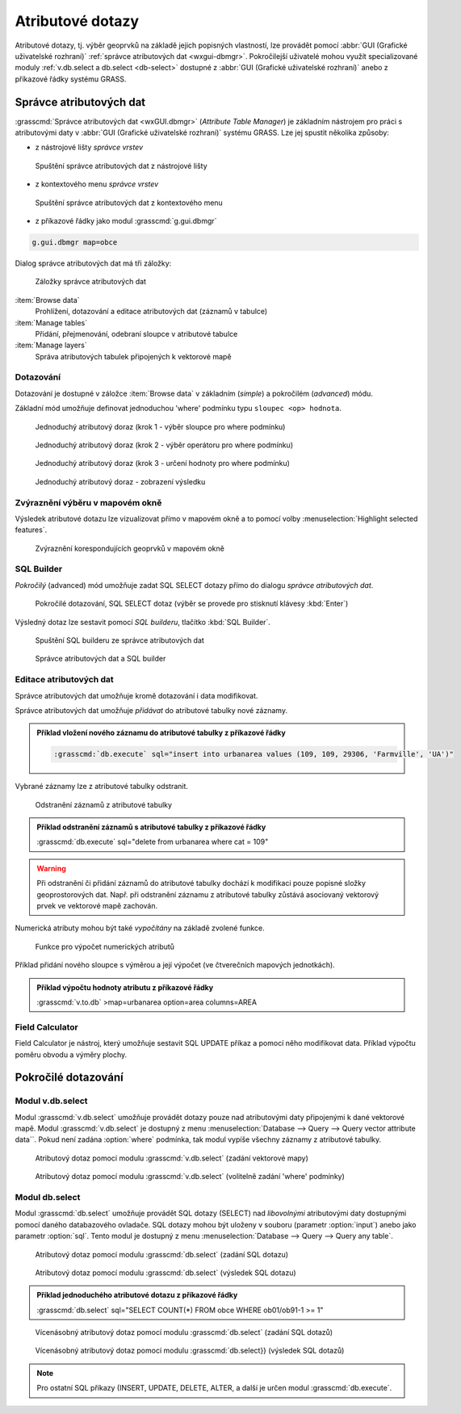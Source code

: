 Atributové dotazy
-----------------

Atributové dotazy, tj. výběr geoprvků na základě jejich popisných
vlastností, lze provádět pomocí :abbr:`GUI (Grafické uživatelské
rozhraní)` :ref:`správce atributových dat <wxgui-dbmgr>`. Pokročilejší
uživatelé mohou využít specializované moduly :ref:`v.db.select a
db.select <db-select>` dostupné z :abbr:`GUI (Grafické uživatelské
rozhraní)` anebo z příkazové řádky systému GRASS.

.. _wxgui-dbmgr:

Správce atributových dat
========================

:grasscmd:`Správce atributových dat <wxGUI.dbmgr>` (*Attribute Table
Manager*) je základním nástrojem pro práci s atributovými daty v
:abbr:`GUI (Grafické uživatelské rozhraní)` systému GRASS. Lze jej
spustit několika způsoby:

* z nástrojové lišty *správce vrstev*

.. figure:: images/wxgui-dbmgr-toolbar.png

            Spuštění správce atributových dat z nástrojové lišty

* z kontextového menu *správce vrstev*

.. figure:: images/wxgui-dbmgr-menu.png

            Spuštění správce atributových dat z kontextového menu

* z příkazové řádky jako modul :grasscmd:`g.gui.dbmgr`

.. code-block:: bash

               g.gui.dbmgr map=obce

Dialog správce atributových dat má tři záložky:

.. figure:: images/wxgui-dbmgr-tabs.png
            :class: middle

            Záložky správce atributových dat

:item:`Browse data`
      Prohlížení, dotazování a editace atributových dat (záznamů v tabulce)

:item:`Manage tables`
      Přidání, přejmenování, odebraní sloupce v atributové tabulce

:item:`Manage layers`
      Správa atributových tabulek připojených k vektorové mapě

Dotazování
^^^^^^^^^^

Dotazování je dostupné v záložce :item:`Browse data` v základním
(*simple*) a pokročilém (*advanced*) módu.

Základní mód umožňuje definovat jednoduchou 'where' podmínku typu
``sloupec <op> hodnota``.

.. figure:: images/wxgui-dbmgr-simple-0.png

            Jednoduchý atributový doraz (krok 1 - výběr sloupce pro where podmínku)

.. figure:: images/wxgui-dbmgr-simple-1.png

            Jednoduchý atributový doraz (krok 2 - výběr operátoru pro where podmínku)

.. figure:: images/wxgui-dbmgr-simple-2.png

            Jednoduchý atributový doraz (krok 3 - určení hodnoty pro where podmínku)

.. figure:: images/wxgui-dbmgr-simple-3.png

            Jednoduchý atributový doraz - zobrazení výsledku

Zvýraznění výběru v mapovém okně
^^^^^^^^^^^^^^^^^^^^^^^^^^^^^^^^

Výsledek atributové dotazu lze vizualizovat přímo v mapovém okně a to
pomocí volby :menuselection:`Highlight selected features`.

.. figure:: images/wxgui-dbmgr-highlight-features.png

            Zvýraznění korespondujících geoprvků v mapovém okně

.. youtube:: ITHLtQRsbEY

             Zvýraznění vektorových prvků jako výsledek atributového dotazu

SQL Builder
^^^^^^^^^^^

*Pokročilý* (advanced) mód umožňuje zadat SQL SELECT dotazy přímo do
dialogu *správce atributových dat*.

.. figure:: images/wxgui-dbmgr-adv-edit.png

            Pokročilé dotazování, SQL SELECT dotaz (výběr se provede pro stisknutí klávesy :kbd:`Enter`)

Výsledný dotaz lze sestavit pomocí *SQL builderu*, tlačítko :kbd:`SQL Builder`.

.. figure:: images/wxgui-dbmgr-sq-0.png

            Spuštění SQL builderu ze správce atributových dat

.. figure:: images/wxgui-dbmgr-sq-1.png
            :class: large

            Správce atributových dat a SQL builder

.. youtube:: PByk8pipCz4

             wxGUI SQL Builder - jednoduchá podmínka 'where'

.. youtube:: qD7ourfheJo

             wxGUI SQL Builder - výčet sloupců a jednoduchá podmínka 'where'

Editace atributových dat
^^^^^^^^^^^^^^^^^^^^^^^^

Správce atributových dat umožňuje kromě dotazování i data modifikovat.

.. youtube:: UZswOcIyaX8

             Editace záznamů v atributové tabulce

.. notecmd:: editace atributových dat

               Nabízejí se dva moduly

               * :grasscmd:`db.execute` který umožňuje spustit jakýkoliv SQL dotay typu ``UPDATE``, ``ALTER`` či ``DELETE``

               .. code-block:: bash
                               
                               db.execute sql="update urbanarea set UA_TYPE = 'UA (edited)' WHERE cat = 3"

               * anebo :grasscmd:`v.db.update` jako frontend pro vektorové mapy

               .. code-block:: bash
               
                               v.db.update map=urbanarea column=UA_TYPE value="UA (edited)" where="cat = 3"

Správce atributových dat umožňuje *přidávat* do atributové tabulky nové záznamy.

.. youtube:: mmPvMRBDxLg

             Přidání nového záznamu do atributové tabulky

.. admonition:: Příklad vložení nového záznamu do atributové tabulky z příkazové řádky

                .. code-block:: bash

                                :grasscmd:`db.execute` sql="insert into urbanarea values (109, 109, 29306, 'Farmville', 'UA')"

Vybrané záznamy lze z atributové tabulky odstranit.

.. figure:: images/wxgui-dbmgr-delete.png

            Odstranění záznamů z atributové tabulky

.. admonition:: Příklad odstranění záznamů s atributové tabulky z příkazové řádky

                :grasscmd:`db.execute` sql="delete from urbanarea where cat = 109"

.. warning::

   Při odstranění či přidání záznamů do atributové tabulky dochází k
   modifikaci pouze popisné složky geoprostorových dat. Např. při
   odstranění záznamu z atributové tabulky zůstává asociovaný
   vektorový prvek ve vektorové mapě zachován.

Numerická atributy mohou být také *vypočítány* na základě zvolené funkce.

.. figure:: images/wxgui-dbmgr-calculate.png
            :class: large

            Funkce pro výpočet numerických atributů

Příklad přidání nového sloupce s výměrou a její výpočet (ve
čtverečních mapových jednotkách).

.. youtube:: qkXgQXF1QkA

             Přidání nového sloupce do atributové tabulky a výpočet plochy

.. admonition:: Příklad výpočtu hodnoty atributu z příkazové řádky

                :grasscmd:`v.to.db` >map=urbanarea option=area columns=AREA

Field Calculator
^^^^^^^^^^^^^^^^

Field Calculator je nástroj, který umožňuje sestavit SQL UPDATE příkaz
a pomocí něho modifikovat data. Příklad výpočtu poměru obvodu a výměry
plochy.

.. youtube:: 44KmtnBJtgo

             Výpočet poměru obvodu a výměry plochy pomocí Field Calculatoru

.. _db-select:

Pokročilé dotazování
====================

Modul v.db.select
^^^^^^^^^^^^^^^^^

Modul :grasscmd:`v.db.select` umožňuje provádět dotazy pouze nad
atributovými daty připojenými k dané vektorové mapě. Modul
:grasscmd:`v.db.select` je dostupný z menu :menuselection:`Database
--> Query --> Query vector attribute data``. Pokud není zadána
:option:`where` podmínka, tak modul vypíše všechny záznamy z
atributové tabulky.

.. figure:: images/v-db-select-0.png

            Atributový dotaz pomocí modulu :grasscmd:`v.db.select` (zadání vektorové mapy)

.. figure:: images/v-db-select-1.png

            Atributový dotaz pomocí modulu :grasscmd:`v.db.select` (volitelně zadání 'where' podmínky)

Modul db.select
^^^^^^^^^^^^^^^

Modul :grasscmd:`db.select` umožňuje provádět SQL dotazy (SELECT) nad
*libovolnými* atributovými daty dostupnými pomocí daného databazového
ovladače. SQL dotazy mohou být uloženy v souboru (parametr
:option:`input`) anebo jako parametr :option:`sql`. Tento modul je
dostupný z menu :menuselection:`Database --> Query --> Query any
table`.

.. figure:: images/db-select-0-single.png
            
            Atributový dotaz pomocí modulu :grasscmd:`db.select` (zadání SQL dotazu)

.. figure:: images/db-select-1-single.png

            Atributový dotaz pomocí modulu :grasscmd:`db.select` (výsledek SQL dotazu)

.. admonition:: Příklad jednoduchého atributové dotazu z příkazové řádky

                :grasscmd:`db.select` sql="SELECT COUNT(*) FROM obce WHERE ob01/ob91-1 >= 1"

.. figure:: images/db-select-0-multi.png

            Vícenásobný atributový dotaz pomocí modulu :grasscmd:`db.select` (zadání SQL dotazů)

.. figure:: images/db-select-1-multi.png

            Vícenásobný atributový dotaz pomocí modulu :grasscmd:`db.select}} (výsledek SQL dotazů)

.. note::

   Pro ostatní SQL příkazy (INSERT, UPDATE, DELETE, ALTER, a další je
   určen modul :grasscmd:`db.execute`.
